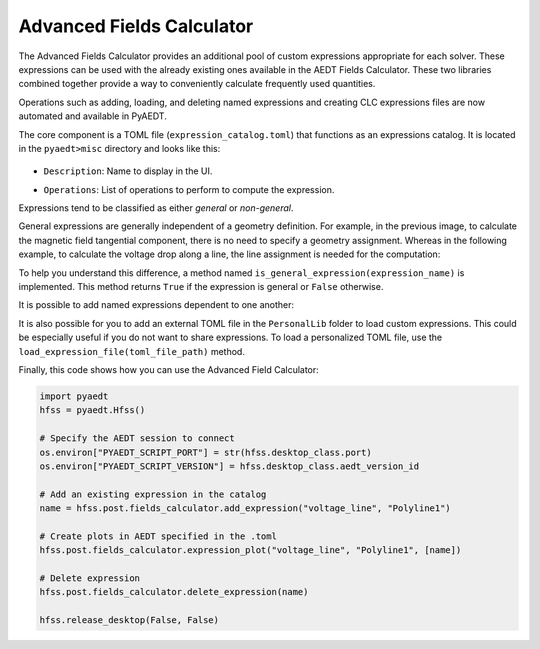 Advanced Fields Calculator
==========================

The Advanced Fields Calculator provides an additional pool of custom expressions appropriate for each solver.
These expressions can be used with the already existing ones available in the AEDT Fields Calculator.
These two libraries combined together provide a way to conveniently calculate frequently used quantities.

Operations such as adding, loading, and deleting named expressions and creating CLC expressions files are now
automated and available in PyAEDT.

The core component is a TOML file (``expression_catalog.toml``) that functions as an expressions catalog.
It is located in the ``pyaedt>misc`` directory and looks like this:

  .. image:: ../../../_static/extensions/expressions_catalog.png
    :width: 800
    :alt: Expressions catalog

- ``Description``: Name to display in the UI.

  .. image:: ../../../_static/extensions/advanced_fields_calc_1.png
    :width: 800
    :alt: Advanced Fields Calculator

- ``Operations``: List of operations to perform to compute the expression.

Expressions tend to be classified as either *general* or *non-general*.

General expressions are generally independent of a geometry definition.
For example, in the previous image, to calculate the magnetic field tangential component, there is no need to specify a
geometry assignment.
Whereas in the following example, to calculate the voltage drop along a line, the line assignment is needed for the computation:

.. image:: ../../../_static/extensions/voltage_drop_line.png
  :width: 800
  :alt: Voltage drop line

To help you understand this difference, a method named ``is_general_expression(expression_name)`` is implemented.
This method returns ``True`` if the expression is general or ``False`` otherwise.

It is possible to add named expressions dependent to one another:

.. image:: ../../../_static/extensions/tang_stress_tensor.png
  :width: 800
  :alt: Tangential stress tensor

It is also possible for you to add an external TOML file in the ``PersonalLib`` folder
to load custom expressions. This could be especially useful if you do not want to share expressions.
To load a personalized TOML file, use the ``load_expression_file(toml_file_path)`` method.

Finally, this code shows how you can use the Advanced Field Calculator:

.. code:: python

    import pyaedt
    hfss = pyaedt.Hfss()

    # Specify the AEDT session to connect
    os.environ["PYAEDT_SCRIPT_PORT"] = str(hfss.desktop_class.port)
    os.environ["PYAEDT_SCRIPT_VERSION"] = hfss.desktop_class.aedt_version_id

    # Add an existing expression in the catalog
    name = hfss.post.fields_calculator.add_expression("voltage_line", "Polyline1")

    # Create plots in AEDT specified in the .toml
    hfss.post.fields_calculator.expression_plot("voltage_line", "Polyline1", [name])

    # Delete expression
    hfss.post.fields_calculator.delete_expression(name)

    hfss.release_desktop(False, False)